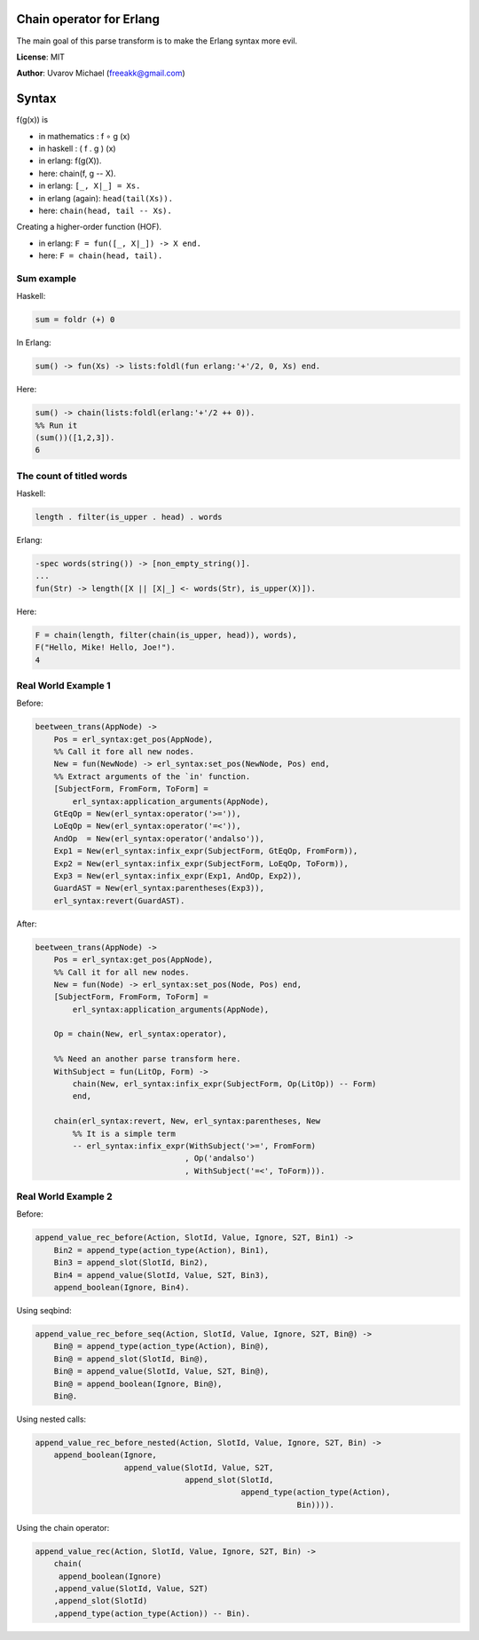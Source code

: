 Chain operator for Erlang
=========================

The main goal of this parse transform is to make the Erlang syntax more evil.

**License**: MIT

**Author**: Uvarov Michael (freeakk@gmail.com)


.. image:: https://secure.travis-ci.org/freeakk/chacha.png?branch=master
    :alt: Build Status
    :target: http://travis-ci.org/freeakk/chacha


Syntax
======

f(g(x)) is

- in mathematics : f ∘ g (x)
- in haskell : ( f . g ) (x)
- in erlang: f(g(X)).
- here: chain(f, g -- X).


- in erlang: ``[_, X|_] = Xs.``
- in erlang (again): ``head(tail(Xs)).``
- here: ``chain(head, tail -- Xs).``


Creating a higher-order function (HOF).

- in erlang: ``F = fun([_, X|_]) -> X end.``
- here: ``F = chain(head, tail).``


Sum example
-----------

Haskell:

.. code-block:: erlang

    sum = foldr (+) 0

In Erlang:

.. code-block:: erlang

    sum() -> fun(Xs) -> lists:foldl(fun erlang:'+'/2, 0, Xs) end.

Here:

.. code-block:: erlang

    sum() -> chain(lists:foldl(erlang:'+'/2 ++ 0)).
    %% Run it
    (sum())([1,2,3]).
    6



The count of titled words
-------------------------

Haskell:

.. code-block:: erlang
    
    length . filter(is_upper . head) . words

Erlang:

.. code-block:: erlang

    -spec words(string()) -> [non_empty_string()].
    ...
    fun(Str) -> length([X || [X|_] <- words(Str), is_upper(X)]).

Here:

.. code-block:: erlang

    F = chain(length, filter(chain(is_upper, head)), words),
    F("Hello, Mike! Hello, Joe!").
    4


Real World Example 1
--------------------


Before:

.. code-block:: erlang

    beetween_trans(AppNode) ->
        Pos = erl_syntax:get_pos(AppNode),
        %% Call it fore all new nodes.
        New = fun(NewNode) -> erl_syntax:set_pos(NewNode, Pos) end,
        %% Extract arguments of the `in' function.
        [SubjectForm, FromForm, ToForm] =
            erl_syntax:application_arguments(AppNode),
        GtEqOp = New(erl_syntax:operator('>=')),
        LoEqOp = New(erl_syntax:operator('=<')),
        AndOp  = New(erl_syntax:operator('andalso')),
        Exp1 = New(erl_syntax:infix_expr(SubjectForm, GtEqOp, FromForm)),
        Exp2 = New(erl_syntax:infix_expr(SubjectForm, LoEqOp, ToForm)),
        Exp3 = New(erl_syntax:infix_expr(Exp1, AndOp, Exp2)),
        GuardAST = New(erl_syntax:parentheses(Exp3)),
        erl_syntax:revert(GuardAST).


After:

.. code-block:: erlang

    beetween_trans(AppNode) ->
        Pos = erl_syntax:get_pos(AppNode),
        %% Call it for all new nodes.
        New = fun(Node) -> erl_syntax:set_pos(Node, Pos) end,
        [SubjectForm, FromForm, ToForm] =
            erl_syntax:application_arguments(AppNode),

        Op = chain(New, erl_syntax:operator),

        %% Need an another parse transform here.
        WithSubject = fun(LitOp, Form) -> 
            chain(New, erl_syntax:infix_expr(SubjectForm, Op(LitOp)) -- Form)
            end,

        chain(erl_syntax:revert, New, erl_syntax:parentheses, New  
            %% It is a simple term
            -- erl_syntax:infix_expr(WithSubject('>=', FromForm)
                                    , Op('andalso')
                                    , WithSubject('=<', ToForm))).


Real World Example 2
--------------------

Before:

.. code-block:: erlang

    append_value_rec_before(Action, SlotId, Value, Ignore, S2T, Bin1) ->
        Bin2 = append_type(action_type(Action), Bin1),
        Bin3 = append_slot(SlotId, Bin2),
        Bin4 = append_value(SlotId, Value, S2T, Bin3),
        append_boolean(Ignore, Bin4).

Using seqbind:

.. code-block:: erlang

    append_value_rec_before_seq(Action, SlotId, Value, Ignore, S2T, Bin@) ->
        Bin@ = append_type(action_type(Action), Bin@),
        Bin@ = append_slot(SlotId, Bin@),
        Bin@ = append_value(SlotId, Value, S2T, Bin@),
        Bin@ = append_boolean(Ignore, Bin@),
        Bin@.

Using nested calls:

.. code-block:: erlang

    append_value_rec_before_nested(Action, SlotId, Value, Ignore, S2T, Bin) ->
        append_boolean(Ignore, 
                       append_value(SlotId, Value, S2T, 
                                    append_slot(SlotId, 
                                                append_type(action_type(Action), 
                                                            Bin)))).

Using the chain operator:

.. code-block:: erlang

    append_value_rec(Action, SlotId, Value, Ignore, S2T, Bin) ->
        chain(
         append_boolean(Ignore)
        ,append_value(SlotId, Value, S2T)
        ,append_slot(SlotId)
        ,append_type(action_type(Action)) -- Bin).

